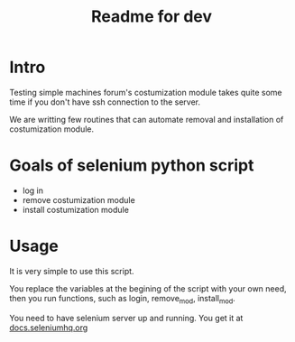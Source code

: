 #+TITLE: Readme for dev

* Intro
  Testing simple machines forum's costumization module takes quite
  some time if you don't have ssh connection to the server.

  We are writting few routines that can automate removal and
  installation of costumization module.

* Goals of selenium python script
  - log in
  - remove costumization module
  - install costumization module

* Usage
  It is very simple to use this script.

  You replace the variables at the begining of the script
  with your own need, then you run functions, such as
  login, remove_mod, install_mod.

  You need to have selenium server up and running. You get it at
  [[http://docs.seleniumhq.org/download/][docs.seleniumhq.org]]

  
